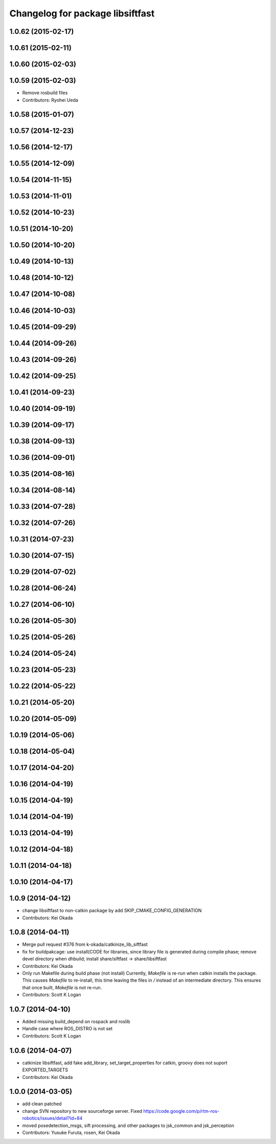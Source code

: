 ^^^^^^^^^^^^^^^^^^^^^^^^^^^^^^^^^
Changelog for package libsiftfast
^^^^^^^^^^^^^^^^^^^^^^^^^^^^^^^^^

1.0.62 (2015-02-17)
-------------------

1.0.61 (2015-02-11)
-------------------

1.0.60 (2015-02-03)
-------------------

1.0.59 (2015-02-03)
-------------------
* Remove rosbuild files
* Contributors: Ryohei Ueda

1.0.58 (2015-01-07)
-------------------

1.0.57 (2014-12-23)
-------------------

1.0.56 (2014-12-17)
-------------------

1.0.55 (2014-12-09)
-------------------

1.0.54 (2014-11-15)
-------------------

1.0.53 (2014-11-01)
-------------------

1.0.52 (2014-10-23)
-------------------

1.0.51 (2014-10-20)
-------------------

1.0.50 (2014-10-20)
-------------------

1.0.49 (2014-10-13)
-------------------

1.0.48 (2014-10-12)
-------------------

1.0.47 (2014-10-08)
-------------------

1.0.46 (2014-10-03)
-------------------

1.0.45 (2014-09-29)
-------------------

1.0.44 (2014-09-26)
-------------------

1.0.43 (2014-09-26)
-------------------

1.0.42 (2014-09-25)
-------------------

1.0.41 (2014-09-23)
-------------------

1.0.40 (2014-09-19)
-------------------

1.0.39 (2014-09-17)
-------------------

1.0.38 (2014-09-13)
-------------------

1.0.36 (2014-09-01)
-------------------

1.0.35 (2014-08-16)
-------------------

1.0.34 (2014-08-14)
-------------------

1.0.33 (2014-07-28)
-------------------

1.0.32 (2014-07-26)
-------------------

1.0.31 (2014-07-23)
-------------------

1.0.30 (2014-07-15)
-------------------

1.0.29 (2014-07-02)
-------------------

1.0.28 (2014-06-24)
-------------------

1.0.27 (2014-06-10)
-------------------

1.0.26 (2014-05-30)
-------------------

1.0.25 (2014-05-26)
-------------------

1.0.24 (2014-05-24)
-------------------

1.0.23 (2014-05-23)
-------------------

1.0.22 (2014-05-22)
-------------------

1.0.21 (2014-05-20)
-------------------

1.0.20 (2014-05-09)
-------------------

1.0.19 (2014-05-06)
-------------------

1.0.18 (2014-05-04)
-------------------

1.0.17 (2014-04-20)
-------------------

1.0.16 (2014-04-19)
-------------------

1.0.15 (2014-04-19)
-------------------

1.0.14 (2014-04-19)
-------------------

1.0.13 (2014-04-19)
-------------------

1.0.12 (2014-04-18)
-------------------

1.0.11 (2014-04-18)
-------------------

1.0.10 (2014-04-17)
-------------------

1.0.9 (2014-04-12)
------------------
* change libsiftfast to non-catkin package by add SKIP_CMAKE_CONFIG_GENERATION
* Contributors: Kei Okada

1.0.8 (2014-04-11)
------------------
* Merge pull request #376 from k-okada/catkinize_lib_siftfast
* fix for buildpakcage: use install(CODE for libraries, since library file is generated during compile phase; remove devel directory when dhbuild; install share/siftfast -> share/libsiftfast
* Contributors: Kei Okada
* Only run Makefile during build phase (not install)
  Currently, `Makefile` is re-run when catkin installs the package. This causes `Makefile` to re-install, this time leaving the files in `/` instead of an intermediate directory. This ensures that once built, `Makefile` is not re-run.
* Contributors: Scott K Logan

1.0.7 (2014-04-10)
------------------
* Added missing build_depend on rospack and roslib
* Handle case where ROS_DISTRO is not set
* Contributors: Scott K Logan

1.0.6 (2014-04-07)
------------------
* catkinize libsiftfast, add fake add_library, set_target_properties for catkin, groovy does not suport EXPORTED_TARGETS
* Contributors: Kei Okada

1.0.0 (2014-03-05)
------------------
* add clean patched
* change SVN repository to new sourceforge server. Fixed https://code.google.com/p/rtm-ros-robotics/issues/detail?id=84
* moved posedetection_msgs, sift processing, and other packages to jsk_common and jsk_perception
* Contributors: Yusuke Furuta, rosen, Kei Okada
